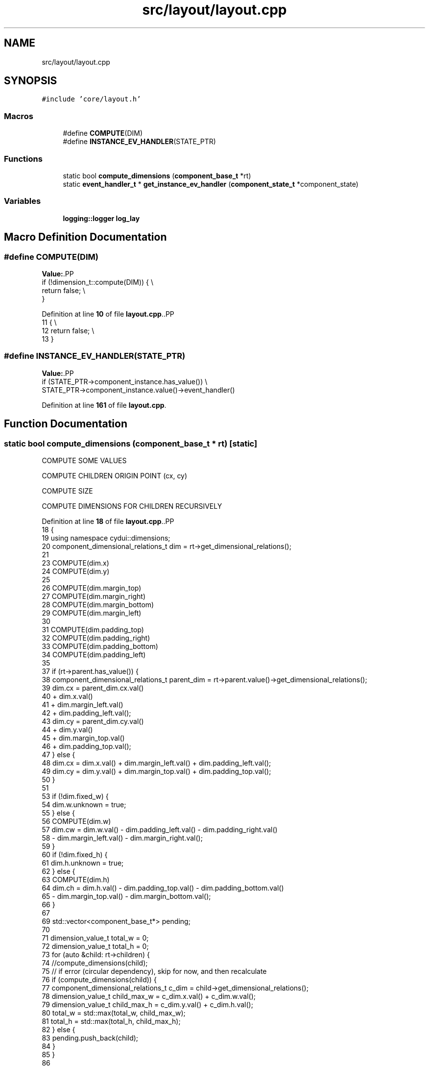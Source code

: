 .TH "src/layout/layout.cpp" 3 "CYD-UI" \" -*- nroff -*-
.ad l
.nh
.SH NAME
src/layout/layout.cpp
.SH SYNOPSIS
.br
.PP
\fC#include 'core/layout\&.h'\fP
.br

.SS "Macros"

.in +1c
.ti -1c
.RI "#define \fBCOMPUTE\fP(DIM)"
.br
.ti -1c
.RI "#define \fBINSTANCE_EV_HANDLER\fP(STATE_PTR)"
.br
.in -1c
.SS "Functions"

.in +1c
.ti -1c
.RI "static bool \fBcompute_dimensions\fP (\fBcomponent_base_t\fP *rt)"
.br
.ti -1c
.RI "static \fBevent_handler_t\fP * \fBget_instance_ev_handler\fP (\fBcomponent_state_t\fP *component_state)"
.br
.in -1c
.SS "Variables"

.in +1c
.ti -1c
.RI "\fBlogging::logger\fP \fBlog_lay\fP"
.br
.in -1c
.SH "Macro Definition Documentation"
.PP 
.SS "#define COMPUTE(DIM)"
\fBValue:\fP.PP
.nf
  if (!dimension_t::compute(DIM)) {                                            \\
    return false;                                                              \\
  }
.fi

.PP
Definition at line \fB10\fP of file \fBlayout\&.cpp\fP\&..PP
.nf
11                                 {                                            \\
12     return false;                                                              \\
13   }
.fi

.SS "#define INSTANCE_EV_HANDLER(STATE_PTR)"
\fBValue:\fP.PP
.nf
  if (STATE_PTR\->component_instance\&.has_value()) \\
    STATE_PTR\->component_instance\&.value()\->event_handler()
.fi

.PP
Definition at line \fB161\fP of file \fBlayout\&.cpp\fP\&.
.SH "Function Documentation"
.PP 
.SS "static bool compute_dimensions (\fBcomponent_base_t\fP * rt)\fC [static]\fP"
COMPUTE SOME VALUES
.PP
COMPUTE CHILDREN ORIGIN POINT (cx, cy)
.PP
COMPUTE SIZE
.PP
COMPUTE DIMENSIONS FOR CHILDREN RECURSIVELY
.PP
Definition at line \fB18\fP of file \fBlayout\&.cpp\fP\&..PP
.nf
18                                                      {
19   using namespace cydui::dimensions;
20   component_dimensional_relations_t dim = rt\->get_dimensional_relations();
21   
23   COMPUTE(dim\&.x)
24   COMPUTE(dim\&.y)
25   
26   COMPUTE(dim\&.margin_top)
27   COMPUTE(dim\&.margin_right)
28   COMPUTE(dim\&.margin_bottom)
29   COMPUTE(dim\&.margin_left)
30   
31   COMPUTE(dim\&.padding_top)
32   COMPUTE(dim\&.padding_right)
33   COMPUTE(dim\&.padding_bottom)
34   COMPUTE(dim\&.padding_left)
35   
37   if (rt\->parent\&.has_value()) {
38     component_dimensional_relations_t parent_dim = rt\->parent\&.value()\->get_dimensional_relations();
39     dim\&.cx = parent_dim\&.cx\&.val()
40       + dim\&.x\&.val()
41       + dim\&.margin_left\&.val()
42       + dim\&.padding_left\&.val();
43     dim\&.cy = parent_dim\&.cy\&.val()
44       + dim\&.y\&.val()
45       + dim\&.margin_top\&.val()
46       + dim\&.padding_top\&.val();
47   } else {
48     dim\&.cx = dim\&.x\&.val() + dim\&.margin_left\&.val() + dim\&.padding_left\&.val();
49     dim\&.cy = dim\&.y\&.val() + dim\&.margin_top\&.val() + dim\&.padding_top\&.val();
50   }
51   
53   if (!dim\&.fixed_w) {
54     dim\&.w\&.unknown = true;
55   } else {
56     COMPUTE(dim\&.w)
57     dim\&.cw = dim\&.w\&.val() \- dim\&.padding_left\&.val() \- dim\&.padding_right\&.val()
58       \- dim\&.margin_left\&.val() \- dim\&.margin_right\&.val();
59   }
60   if (!dim\&.fixed_h) {
61     dim\&.h\&.unknown = true;
62   } else {
63     COMPUTE(dim\&.h)
64     dim\&.ch = dim\&.h\&.val() \- dim\&.padding_top\&.val() \- dim\&.padding_bottom\&.val()
65       \- dim\&.margin_top\&.val() \- dim\&.margin_bottom\&.val();
66   }
67   
69   std::vector<component_base_t*> pending;
70   
71   dimension_value_t total_w = 0;
72   dimension_value_t total_h = 0;
73   for (auto &child: rt\->children) {
74     //compute_dimensions(child);
75     // if error (circular dependency), skip for now, and then recalculate
76     if (compute_dimensions(child)) {
77       component_dimensional_relations_t c_dim = child\->get_dimensional_relations();
78       dimension_value_t child_max_w = c_dim\&.x\&.val() + c_dim\&.w\&.val();
79       dimension_value_t child_max_h = c_dim\&.y\&.val() + c_dim\&.h\&.val();
80       total_w = std::max(total_w, child_max_w);
81       total_h = std::max(total_h, child_max_h);
82     } else {
83       pending\&.push_back(child);
84     }
85   }
86   
87   if (!dim\&.fixed_w) {// If not given, or given has error (ie: circular dep)
88     dim\&.cw = total_w;
89     dim\&.w = dim\&.cw\&.val() + dim\&.padding_left\&.val() + dim\&.padding_right\&.val()
90       + dim\&.margin_left\&.val() + dim\&.margin_right\&.val();
91   }
92   
93   if (!dim\&.fixed_h) {// If not given, or given has error (ie: circular dep)
94     dim\&.ch = total_h;
95     dim\&.h = dim\&.ch\&.val() + dim\&.padding_top\&.val() + dim\&.padding_bottom\&.val()
96       + dim\&.margin_top\&.val() + dim\&.margin_bottom\&.val();
97   }
98   
99   return std::all_of(pending\&.begin(), pending\&.end(), compute_dimensions);
100 }
.fi

.SS "static \fBevent_handler_t\fP * get_instance_ev_handler (\fBcomponent_state_t\fP * component_state)\fC [static]\fP"

.PP
Definition at line \fB157\fP of file \fBlayout\&.cpp\fP\&..PP
.nf
157                                                                                     {
158 
159 }
.fi

.SH "Variable Documentation"
.PP 
.SS "\fBlogging::logger\fP log_lay"
\fBInitial value:\fP.PP
.nf
= {
  \&.name = "LAYOUT", \&.on = true, \&.min_level = logging::INFO}
.fi

.PP
Definition at line \fB7\fP of file \fBlayout\&.cpp\fP\&..PP
.nf
7                         {
8   \&.name = "LAYOUT", \&.on = true, \&.min_level = logging::INFO};
.fi

.SH "Author"
.PP 
Generated automatically by Doxygen for CYD-UI from the source code\&.
